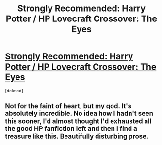 #+TITLE: Strongly Recommended: Harry Potter / HP Lovecraft Crossover: The Eyes

* [[https://www.fanfiction.net/s/9767473/1/The-Eyes][Strongly Recommended: Harry Potter / HP Lovecraft Crossover: The Eyes]]
:PROPERTIES:
:Score: 19
:DateUnix: 1439447097.0
:DateShort: 2015-Aug-13
:FlairText: Promotion
:END:
[deleted]


** Not for the faint of heart, but my god. It's absolutely incredible. No idea how I hadn't seen this sooner, I'd almost thought I'd exhausted all the good HP fanfiction left and then I find a treasure like this. Beautifully disturbing prose.
:PROPERTIES:
:Author: chaosmosis
:Score: 2
:DateUnix: 1439447584.0
:DateShort: 2015-Aug-13
:END:

